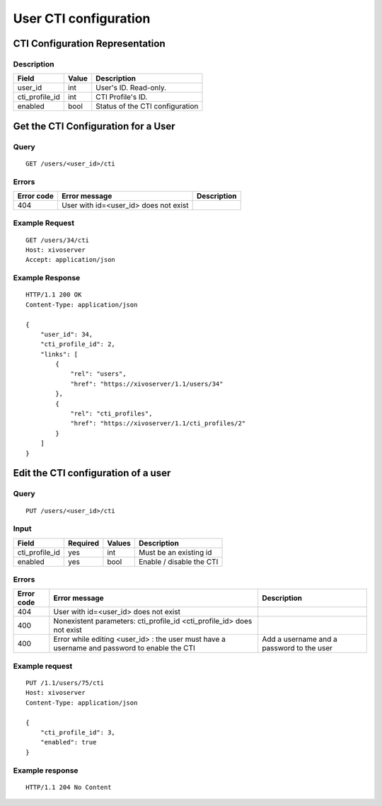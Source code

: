 .. _user-cti-configuration:

**********************
User CTI configuration
**********************


CTI Configuration Representation
================================

Description
-----------

+----------------+-------+---------------------------------+
| Field          | Value | Description                     |
+================+=======+=================================+
| user_id        | int   | User's ID. Read-only.           |
+----------------+-------+---------------------------------+
| cti_profile_id | int   | CTI Profile's ID.               |
+----------------+-------+---------------------------------+
| enabled        | bool  | Status of the CTI configuration |
+----------------+-------+---------------------------------+

Get the CTI Configuration for a User
====================================

Query
-----

::

    GET /users/<user_id>/cti

Errors
------

+------------+---------------------------------------+-------------+
| Error code | Error message                         | Description |
+============+=======================================+=============+
| 404        | User with id=<user_id> does not exist |             |
+------------+---------------------------------------+-------------+


Example Request
---------------

::

    GET /users/34/cti
    Host: xivoserver
    Accept: application/json


Example Response
----------------

::

    HTTP/1.1 200 OK
    Content-Type: application/json

    {
        "user_id": 34,
        "cti_profile_id": 2,
        "links": [
            {
                "rel": "users",
                "href": "https://xivoserver/1.1/users/34"
            },
            {
                "rel": "cti_profiles",
                "href": "https://xivoserver/1.1/cti_profiles/2"
            }
        ]
    }


Edit the CTI configuration of a user
====================================

Query
-----

::

    PUT /users/<user_id>/cti


Input
-----

+----------------+----------+--------+--------------------------+
| Field          | Required | Values | Description              |
+================+==========+========+==========================+
| cti_profile_id | yes      | int    | Must be an existing id   |
+----------------+----------+--------+--------------------------+
| enabled        | yes      | bool   | Enable / disable the CTI |
+----------------+----------+--------+--------------------------+


Errors
------

+------------+----------------------------------------------------------------------------------------------+-------------------------------------------+
| Error code | Error message                                                                                | Description                               |
+============+==============================================================================================+===========================================+
| 404        | User with id=<user_id> does not exist                                                        |                                           |
+------------+----------------------------------------------------------------------------------------------+-------------------------------------------+
| 400        | Nonexistent parameters: cti_profile_id <cti_profile_id> does not exist                       |                                           |
+------------+----------------------------------------------------------------------------------------------+-------------------------------------------+
| 400        | Error while editing <user_id> : the user must have a username and password to enable the CTI | Add a username and a password to the user |
+------------+----------------------------------------------------------------------------------------------+-------------------------------------------+


Example request
---------------

::

    PUT /1.1/users/75/cti
    Host: xivoserver
    Content-Type: application/json

    {
        "cti_profile_id": 3,
        "enabled": true
    }


Example response
----------------

::

    HTTP/1.1 204 No Content
